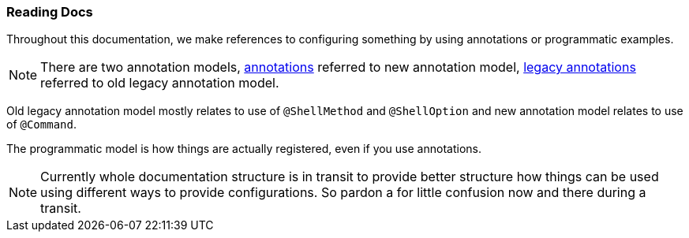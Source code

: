 [[using-shell-basics-reading]]
=== Reading Docs

Throughout this documentation, we make references to configuring something by using
annotations or programmatic examples.

NOTE: There are two annotation models, <<commands-registration-annotation, annotations>>
referred to new annotation model, <<commands-registration-legacyannotation, legacy annotations>>
referred to old legacy annotation model.

Old legacy annotation model mostly relates to use of `@ShellMethod` and `@ShellOption` and
new annotation model relates to use of `@Command`.

The programmatic model is how things are actually registered, even if you use annotations.

NOTE: Currently whole documentation structure is in transit to provide better
structure how things can be used using different ways to provide configurations.
So pardon a for little confusion now and there during a transit.